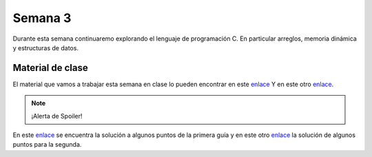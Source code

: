 Semana 3
===========
Durante esta semana continuaremo explorando el lenguaje de programación C. 
En particular arreglos, memoria dinámica y estructuras de datos. 

Material de clase
------------------
El material que vamos a trabajar esta semana en clase lo pueden encontrar en este
`enlace <https://drive.google.com/file/d/19NmKVXEYB5Ud0SqbBwAe4HVYMD6LDHKD/view?usp=sharing>`__ 
Y en este otro `enlace <https://drive.google.com/open?id=1hBPkoUsGUmatr3tRm5ztr-s3hyc3OLhl>`__.

.. note::
    ¡Alerta de Spoiler!

En este `enlace <https://docs.google.com/presentation/d/1eCo1pCzYd0YB1dYhTLJNV8w9lVAQVX6u4LQEq1oHtH0/edit?usp=sharing>`__ 
se encuentra la solución a algunos puntos de la primera guía y en este otro 
`enlace <https://drive.google.com/file/d/1FWuPqJNWvEvHp89-ADvKu7XqdAZR6fx2/view?usp=sharing>`__ 
la solución de algunos puntos para la segunda.
